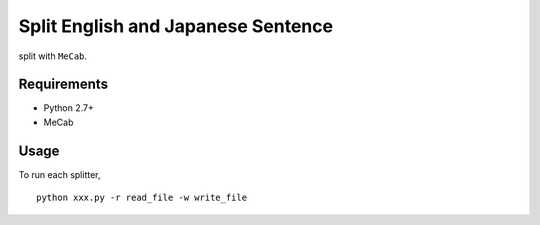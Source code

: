 Split English and Japanese Sentence
=========================================

split with ``MeCab``.

Requirements
------------

* Python 2.7+
* MeCab

Usage
-----

To run each splitter,

::

  python xxx.py -r read_file -w write_file

